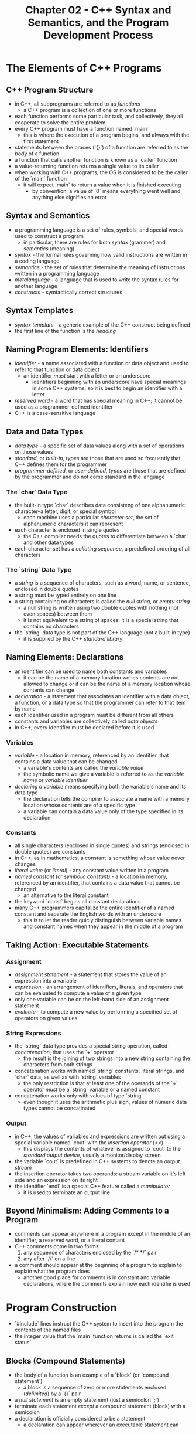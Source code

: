 #+TITLE: Chapter 02 - C++ Syntax and Semantics, and the Program Development Process
* The Elements of C++ Programs
** C++ Program Structure
- in C++, all subprograms are referred to as /functions/
  + a C++ program is a collection of one or more functions
- each function performs some particular task, and collectively, they all cooperate to solve the entire problem
- every C++ program must have a function named `main`
  + this is where the execution of a program begins, and always with the first statement
- statements between the braces (`{}`) of a function are referred to as the /body/ of a function
- a function that calls another function is known as a `caller` function
- a value-returning function returns a single value to its caller
- when working with C++ programs, the OS is considered to be the caller of the `main` function
  + it will expect `main` to return a value when it is finished executing
    - by convention, a value of `0` means everything went well and anything else signifies an error
** Syntax and Semantics
- a programming language is a set of rules, symbols, and special words used to construct a program
  + in particular, there are rules for both /syntax/ (grammer) and /semantics/ (meaning)
- /syntax/ - the formal rules governing how valid instructions are written in a coding language
- /semantics/ - the set of rules that determine the meaning of instructions written in a programming language
- /metalanguage/ - a language that is used to write the syntax rules for another language
- /constructs/ - symtactically correct structures
** Syntax Templates
- /syntax template/ - a generic example of the C++ construct being defined
- the first line of the function is the /heading/
** Naming Program Elements: Identifiers
- /identifier/ - a name associated with a function or data object and used to refer to that function or data object
  + an identifier /must/ start with a letter or an underscore
    - identifiers beginning with an underscore have special meanings in some C++ systems, so it is best to begin an identifier with a letter
- /reserved word/ - a word that has special meaning in C++; it cannot be used as a programmer-defined identifier
- C++ is a case-sensitive language
** Data and Data Types
- /data type/ - a specific set of data values along with a set of operations on those values
- /standard/, or /built-in/, /types/ are those that are used so frequently that C++ defines them for the programmer
- /programmer-defined/, or /user-defined/, /types/ are those that are defined by the programmer and do not come standard in the language
*** The `char` Data Type
- the built-in type `char` describes data consisteng of one alphanumeric character--a letter, digit, or special symbol
  + each machine uses a particular /character set/, the set of alphanumeric characters it can represent
- each character is enclosed in single quotes
  + the C++ compiler needs the quotes to differentiate between a `char` and other data types
- each character set has a /collating sequence/, a predefined ordering of all characters
*** The `string` Data Type
- a /string/ is a sequence of characters, such as a word, name, or sentence, enclosed in double quotes
- a string must be typed entirely on one line
- a string containing no characters is called the /null string/, or /empty string/
  + a null string is written using two double quotes with nothing (not even spaces) between them
  + it is not equivalent to a string of spaces; it is a special string that contains no characters
- the `string` data type is not part of the C++ language (not a built-in type)
  + it is supplied by the C++ /standard library/
** Naming Elements: Declarations
- an identifier can be used to name both constants and variables
  + it can be the name of a memory location wohes contents are not allowed to change or it can be the name of a memory location whose contents can change
- /declaration/ - a statement that associates an identifier with a data object, a function, or a data type so that the programmer can refer to that item by name
- each identifier used in a program must be different from all others
- constants and variables are collectively called /data objects/
- in C++, every identifier must be declared before it is used
*** Variables
- /variable/ - a location in memory, referenced by an identifier, that contains a data value that can be changed
  + a variable's contents are called the /variable value/
  + the symbolic name we give a variable is referred to as the /variable name/ or /variable idenfitier/
- /declaring a variable/ means specifying both the variable's name and its data type
  + the declaration tells the compiler to associate a name with a memory location whose contents are of a specific type
  + a variable can contain a data value only of the type specified in its declaration
*** Constants
- all single characters (enclosed in single quotes) and strings (enclosed in double quotes) are constants
- in C++, as in mathematics, a constant is something whose value never changes
- /literal value/ (or /literal/) - any constant value written in a program
- /named constant/ (or /symbolic constant)/ - a location in memory, referenced by an identifier, that contains a data value that cannot be changed
  + an alternative to the literal constant
- the keyword `const` begins all constant declarations
- many C++ programmers capitalize the entire identifier of a named constant and separate the English words with an underscore
  + this is to let the reader quicly distinguish between variable names and constant names when they appear in the middle of a program
** Taking Action: Executable Statements
*** Assignment
- /assignment statement/ - a statement that stores the value of an expression into a variable
- /expression/ - an arrangement of identifiers, literals, and operators that can be evaluated to compute a value of a given type
- only one variable can be on the left-hand side of an assignment statement
- /evaluate/ - to compute a new value by performing a specified set of operators on given values
*** String Expressions
- the `string` data type provides a special string operation, called /concatenation/, that uses the `+` operator
  + the result is the joining of two strings into a new string containing the characters from both strings
- concatenation works with named `string` constants, literal strings, and `char` data, as well as with `string` variables
  + the only restriction is that at least one of the operands of the `+` operator /must/ be a `string` variable or a named constant
- concatenation works only with values of type `string`
  + even though it uses the arithmetic plus sign, values of numeric data types cannot be concatinated
*** Output
- in C++, the values of variables and expressions are written out using a special variable named `cout` with the /insertion operator/ (<<)
  + this displays the contents of whatever is assigned to `cout` to the /standard output device/, usually a monitor/display screen
- the variable `cout` is predefined in C++ systems to denote an /output stream/
- the insertion operator takes two operands: a stream variable on it's left side and an expression on its right
- the identifier `endl` is a special C++ feature called a /manipulator/
  + it is used to terminate an output line
** Beyond Minimalism: Adding Comments to a Program
- comments can appear anywhere in a program except in the middle of an identifier, a reserved word, or a literal contant
- C++ comments come in two forms:
  1. any sequence of characters enclosed by the `/* */` pair
  2. any after `//` on a line
- a comment should appear at the beginning of a program to explain to explain what the program does
  + another good place for comments is in constant and variable declarations, where the comments explain how each identifie is used
* Program Construction
- `#include` lines instruct the C++ system to insert into the program the contents of the named files
- the integer value that the `main` function returns is called the `exit status`
** Blocks (Compound Statements)
- the body of a function is an example of a `block` (or `compound statement`)
  + a block is a sequence of zero or more statements enclosed (/delimited/) by a `{}` pair
- a /null statement/ is an empty statement (just a semicolon `;`)
- terminate each statement /except/ a compound statement (block) with a semicolon
- a declaration is officially considered to be a statement
  + a declaration can appear wherever an executable statement can
** The C++ Preprocessor
- the `#include` line is not handled by the C++ compiler but by a program known as the /preprocessor/
- the preproccer concept is fundamental to C++ and is a program that acts as a filter during the compilation phase
- a line beginning with a pound sign (`#`) is not considered to be a C++ language statement (and thus is not terminated by a semicolon)
  + it is called a /preprocessor directive/
- the preprocessor expands an `#include` directive by physically inserting the contents of the named file into the source program
  + a file whose name appears in an `#include` directive is called a /header file/
    - header files contain constant, variable, data type, and function declarations needed by a program
    - `<>` angle brackets are required around the name of the header file
  + they tell the preprocessor to look for the file in the standard /include directory/
*** Using the `std` Namespace
- the header file `iostream` and every standard header file declared all of its identifiers to be in a /namespace/ block called `std`
- to access the declared identifiers, `using namespace std;` must be included after the headers
* More About Output
** Creating Blank Lines
- whenever an `endl` is used immediately after another `endl`, it will produce a blank line
** Inserting Blanks Within a Line
- one technique to control the horizontal spacing of the output is to send extra blank characters (spaces) to the output stream
** Special Characters
- the backslash `\` character precedes special characters (or as a part of special characters)
* Program Entry, Correction, and Execution
** Entering a Program
- /file/ - a named area in secondary storage that is used to hold a collection of data; the collection of data itself
- the code editor is a program that allows you to create and modify the code for a program, which is stored in a file
